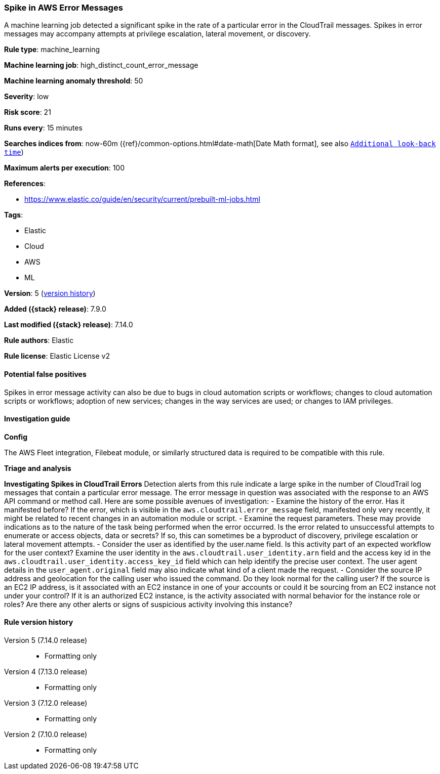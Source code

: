 [[spike-in-aws-error-messages]]
=== Spike in AWS Error Messages

A machine learning job detected a significant spike in the rate of a particular error in the CloudTrail messages. Spikes in error messages may accompany attempts at privilege escalation, lateral movement, or discovery.

*Rule type*: machine_learning

*Machine learning job*: high_distinct_count_error_message

*Machine learning anomaly threshold*: 50


*Severity*: low

*Risk score*: 21

*Runs every*: 15 minutes

*Searches indices from*: now-60m ({ref}/common-options.html#date-math[Date Math format], see also <<rule-schedule, `Additional look-back time`>>)

*Maximum alerts per execution*: 100

*References*:

* https://www.elastic.co/guide/en/security/current/prebuilt-ml-jobs.html

*Tags*:

* Elastic
* Cloud
* AWS
* ML

*Version*: 5 (<<spike-in-aws-error-messages-history, version history>>)

*Added ({stack} release)*: 7.9.0

*Last modified ({stack} release)*: 7.14.0

*Rule authors*: Elastic

*Rule license*: Elastic License v2

==== Potential false positives

Spikes in error message activity can also be due to bugs in cloud automation scripts or workflows; changes to cloud automation scripts or workflows; adoption of new services; changes in the way services are used; or changes to IAM privileges.

==== Investigation guide

*Config*

The AWS Fleet integration, Filebeat module, or similarly structured data is required to be compatible with this rule.

*Triage and analysis*

*Investigating Spikes in CloudTrail Errors*
Detection alerts from this rule indicate a large spike in the number of CloudTrail log messages that contain a particular error message. The error message in question was associated with the response to an AWS API command or method call. Here are some possible avenues of investigation:
- Examine the history of the error. Has it manifested before? If the error, which is visible in the `aws.cloudtrail.error_message` field, manifested only very recently, it might be related to recent changes in an automation module or script.
- Examine the request parameters. These may provide indications as to the nature of the task being performed when the error occurred. Is the error related to unsuccessful attempts to enumerate or access objects, data or secrets? If so, this can sometimes be a byproduct of discovery, privilege escalation or lateral movement attempts.
- Consider the user as identified by the user.name field. Is this activity part of an expected workflow for the user context? Examine the user identity in the `aws.cloudtrail.user_identity.arn` field and the access key id in the `aws.cloudtrail.user_identity.access_key_id` field which can help identify the precise user context. The user agent details in the `user_agent.original` field may also indicate what kind of a client made the request.
- Consider the source IP address and geolocation for the calling user who issued the command. Do they look normal for the calling user? If the source is an EC2 IP address, is it associated with an EC2 instance in one of your accounts or could it be sourcing from an EC2 instance not under your control? If it is an authorized EC2 instance, is the activity associated with normal behavior for the instance role or roles? Are there any other alerts or signs of suspicious activity involving this instance?

[[spike-in-aws-error-messages-history]]
==== Rule version history

Version 5 (7.14.0 release)::
* Formatting only

Version 4 (7.13.0 release)::
* Formatting only

Version 3 (7.12.0 release)::
* Formatting only

Version 2 (7.10.0 release)::
* Formatting only

